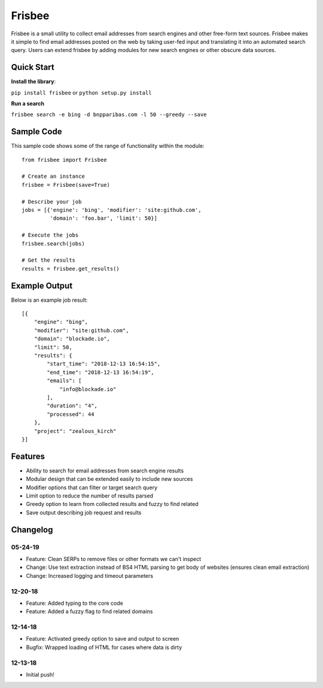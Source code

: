 Frisbee
=======
.. image:: https://readthedocs.org/projects/frisbee/badge/?version=latest
    :target: http://frisbee.readthedocs.io/en/latest/?badge=latest

.. image:: https://badge.fury.io/py/frisbee.svg
    :target: https://badge.fury.io/py/frisbee

.. image:: https://img.shields.io/badge/License-MIT-yellow.svg
    :target: https://opensource.org/licenses/MIT


Frisbee is a small utility to collect email addresses from search engines and
other free-form text sources. Frisbee makes it simple to find email addresses
posted on the web by taking user-fed input and translating it into an
automated search query. Users can extend frisbee by adding modules for new
search engines or other obscure data sources.

Quick Start
-----------
**Install the library**:

``pip install frisbee`` or ``python setup.py install``

**Run a search**

``frisbee search -e bing -d bnpparibas.com -l 50 --greedy --save``


Sample Code
-----------

This sample code shows some of the range of functionality within the module::

    from frisbee import Frisbee

    # Create an instance
    frisbee = Frisbee(save=True)

    # Describe your job
    jobs = [{'engine': 'bing', 'modifier': 'site:github.com',
             'domain': 'foo.bar', 'limit': 50}]

    # Execute the jobs
    frisbee.search(jobs)

    # Get the results
    results = frisbee.get_results()

Example Output
--------------

Below is an example job result::

    [{
        "engine": "bing",
        "modifier": "site:github.com",
        "domain": "blockade.io",
        "limit": 50,
        "results": {
            "start_time": "2018-12-13 16:54:15",
            "end_time": "2018-12-13 16:54:19",
            "emails": [
                "info@blockade.io"
            ],
            "duration": "4",
            "processed": 44
        },
        "project": "zealous_kirch"
    }]

Features
--------
* Ability to search for email addresses from search engine results
* Modular design that can be extended easily to include new sources
* Modifier options that can filter or target search query
* Limit option to reduce the number of results parsed
* Greedy option to learn from collected results and fuzzy to find related
* Save output describing job request and results

Changelog
---------
05-24-19
~~~~~~~~
* Feature: Clean SERPs to remove files or other formats we can't inspect
* Change: Use text extraction instead of BS4 HTML parsing to get body of websites (ensures clean email extraction)
* Change: Increased logging and timeout parameters

12-20-18
~~~~~~~~
* Feature: Added typing to the core code
* Feature: Added a fuzzy flag to find related domains

12-14-18
~~~~~~~~
* Feature: Activated greedy option to save and output to screen
* Bugfix: Wrapped loading of HTML for cases where data is dirty

12-13-18
~~~~~~~~
* Initial push!
